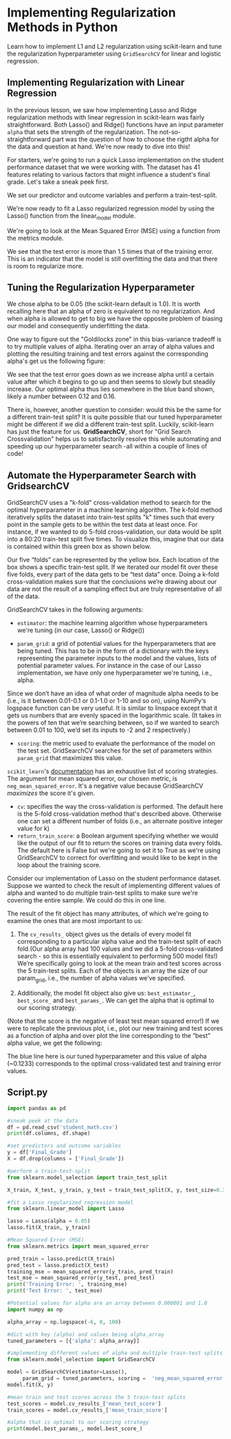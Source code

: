 
* Implementing Regularization Methods in Python
Learn how to implement L1 and L2 regularization using scikit-learn and tune the regularization hyperparameter using ~GridSearchCV~ for linear and logistic regression.

** Implementing Regularization with Linear Regression
In the previous lesson, we saw how implementing Lasso and Ridge regularization methods with linear regression in scikit-learn was fairly straightforward. Both Lasso() and Ridge() functions have an input parameter ~alpha~ that sets the strength of the regularization. The not-so-straightforward part was the question of how to choose the rigtht alpha for the data and question at hand. We're now ready to dive into this!

For starters, we're going to run a quick Lasso implementation on the student performance dataset that we were working with. The dataset has 41 features relating to various factors that might influence a student's final grade. Let's take a sneak peek first.

We set our predictor and outcome variables and perform a train-test-split.

We're now ready to fit a Lasso regularized regression model by using the Lasso() function from the linear_model module.

We're going to look at the Mean Squared Error (MSE) using a function from the metrics module.

We see that the test error is more than 1.5 times that of the training error. This is an indicator that the model is still overfitting the data and that there is room to regularize more.

** Tuning the Regularization Hyperparameter
We chose alpha to be 0.05 (the scikit-learn default is 1.0). It is worth recalling here that an alpha of zero is equivalent to no regularization. And when alpha is allowed to get to big we have the opposite problem of biasing our model and consequently underfitting the data.

One way to figure out the "Goldilocks zone" in this bias-variance tradeoff is to try multiple values of alpha. Iterating over an array of alpha values and plotting the resulting training and test errors against the corresponding alpha's get us the following figure:

[[./iterating_alpha.png]]

We see that the test error goes down as we increase alpha until a certain value after which it begins to go up and then seems to slowly but steadily increase. Our optimal alpha thus lies somewhere in the blue band shown, likely a number between 0.12 and 0.16.

There is, however, another question to consider: would this be the same for a different train-test split? It is quite possible that our tuned hyperparameter might be different if we did a different train-test split. Luckily, scikit-learn has just the feature for us. *GridSearchCV*, short for "Grid Search Crossvalidation" helps us to satisfactorily resolve this while automating and speeding up our hyperparameter search -all within a couple of lines of code!

** Automate the Hyperparameter Search with GridsearchCV
GridSearchCV uses a "k-fold" cross-validation method to search for the optimal hyperparameter in a machine learning algorithm. The k-fold method iteratively splits the dataset into train-test splits "k" times such that every point in the sample gets to be within the test data at least once. For instance, if we wanted to do 5-fold cross-validation, our data would be split into a 80:20 train-test split five times. To visualize this, imagine that our data is contained within this green box as shown below.

Our five “folds” can be represented by the yellow box. Each location of the box shows a specific train-test split. If we iterated our model fit over these five folds, every part of the data gets to be “test data” once. Doing a k-fold cross-validation makes sure that the conclusions we’re drawing about our data are not the result of a sampling effect but are truly representative of all of the data.

GridSearchCV takes in the following arguments:

    - ~estimator~: the machine learning algorithm whose hyperparameters we're tuning (in our case, Lasso() or Ridge())

    - ~param_grid~: a grid of potential values for the hyperparameters that are being tuned. This has to be in the form of a dictionary with the keys representing the parameter inputs to the model and the values, lists of potential parameter values. For instance in the case of our Lasso implementation, we have only one hyperparameter we're tuning, i.e., alpha.

Since we don’t have an idea of what order of magnitude alpha needs to be (i.e., is it between 0.01-0.1 or 0.1-1.0 or 1-10 and so on), using NumPy‘s logspace function can be very useful. It is similar to linspace except that it gets us numbers that are evenly spaced in the logarithmic scale. (It takes in the powers of ten that we’re searching between, so if we wanted to search between 0.01 to 100, we’d set its inputs to -2 and 2 respectively.)

    - ~scoring~: the metric used to evaluate the performance of the model on the test set. GridSearchCV searches for the set of parameters within ~param_grid~ that maximizes this value.

~scikit_learn~'s [[https://scikit-learn.org/stable/modules/model_evaluation.html#scoring-parameter][documentation]] has an exhaustive list of scoring strategies. The argument for mean squared error, our chosen metric, is ~neg_mean_squared_error~. It's a negative value because GridSearchCV /maximizes/ the score it's given.

    - ~cv~: specifies the way the cross-validation is performed. The default here is the 5-fold cross-validation method that's described above. Otherwise one can set a different number of folds (i.e., an alternate positive integer value for k)
    - ~return_train_score~: a Boolean argument specifying whether we would like the output of our fit to return the scores on training data every folds. The default here is False but we're going to set it to True as we're using GridSearchCV to correct for overfitting and would like to be kept in the loop about the training score.

Consider our implementation of Lasso on the student performance dataset. Suppose we wanted to check the result of implementing different values of alpha and wanted to do multiple train-test splits to make sure we're covering the entire sample. We could do this in one line.

The result of the fit object has many attributes, of which we're going to examine the ones that are most important to us:

    1. The ~cv_results_~ object gives us the details of every model fit corresponding to a particular alpha value and the train-test split of each fold.(Our alpha array had 100 values and we did a 5-fold cross-validated search - so this is essentially equivalent to performing 500 model fits!) We’re specifically going to look at the mean train and test scores across the 5 train-test splits. Each of the objects is an array the size of our param_grid, i.e., the number of alpha values we’ve specified.

    2. Additionally, the model fit object also give us: ~best_estimator_~, ~best_score_~ and ~best_params_~. We can get the alpha that is optimal to our scoring strategy.

(Note that the score is the negative of least test mean squared error!) If we were to replicate the previous plot, i.e., plot our new training and test scores as a function of alpha and over plot the line corresponding to the “best” alpha value, we get the following:

[[./Lasso_Grid.png]]

The blue line here is our tuned hyperparameter and this value of alpha (~0.1233) corresponds to the optimal cross-validated test and training error values.

** Script.py

#+begin_src python :results output
  import pandas as pd

  #sneak peek at the data
  df = pd.read_csv('student_math.csv')
  print(df.columns, df.shape)

  #set predictors and outcome variables
  y = df['Final_Grade']
  X = df.drop(columns = ['Final_Grade'])

  #perform a train-test-split
  from sklearn.model_selection import train_test_split

  X_train, X_test, y_train, y_test = train_test_split(X, y, test_size=0.33, random_state=42)

  #fit a Lasso regularized regression model
  from sklearn.linear_model import Lasso

  lasso = Lasso(alpha = 0.05)
  lasso.fit(X_train, y_train)

  #Mean Squared Error (MSE)
  from sklearn.metrics import mean_squared_error

  pred_train = lasso.predict(X_train)
  pred_test = lasso.predict(X_test)
  training_mse = mean_squared_error(y_train, pred_train)
  test_mse = mean_squared_error(y_test, pred_test)
  print('Training Error: ', training_mse)
  print('Test Error: ', test_mse)

  #Potential values for alpha are an array between 0.000001 and 1.0
  import numpy as np

  alpha_array = np.logspace(-6, 0, 100)

  #dict with key (alpha) and values being alpha_array
  tuned_parameters = [{'alpha': alpha_array}]

  #implementing different values of alpha and multiple train-test splits
  from sklearn.model_selection import GridSearchCV

  model = GridSearchCV(estimator=Lasso(),
       param_grid = tuned_parameters, scoring =  'neg_mean_squared_error', cv = 5, return_train_score = True)
  model.fit(X, y)

  #mean train and test scores across the 5 train-test splits
  test_scores = model.cv_results_['mean_test_score']
  train_scores = model.cv_results_['mean_train_score']

  #alpha that is optimal to our scoring strategy
  print(model.best_params_, model.best_score_)

#+end_src

#+RESULTS:
#+begin_example
Index(['age', 'Medu', 'Fedu', 'traveltime', 'studytime', 'failures', 'famrel',
       'freetime', 'goout', 'Dalc', 'Walc', 'health', 'absences', 'G1', 'G2',
       'Final_Grade', 'school_MS', 'sex_M', 'address_U', 'famsize_LE3',
       'Pstatus_T', 'Mjob_health', 'Mjob_other', 'Mjob_services',
       'Mjob_teacher', 'Fjob_health', 'Fjob_other', 'Fjob_services',
       'Fjob_teacher', 'reason_home', 'reason_other', 'reason_reputation',
       'guardian_mother', 'guardian_other', 'schoolsup_yes', 'famsup_yes',
       'paid_yes', 'activities_yes', 'nursery_yes', 'higher_yes',
       'internet_yes', 'romantic_yes'],
      dtype='object') (395, 42)
Training Error:  2.8132075838851405
Test Error:  4.474769444129441
{'alpha': 0.12328467394420659} -3.743294901559115
#+end_example
